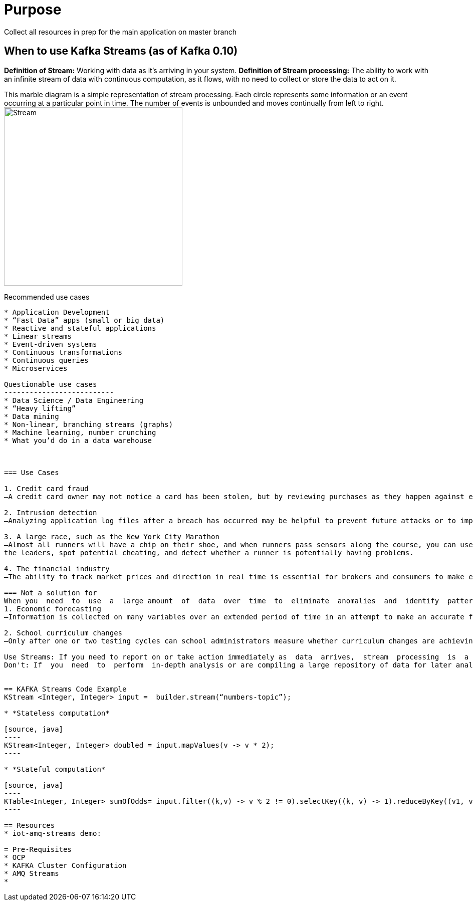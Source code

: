 = Purpose

Collect all resources in prep for the main application on master branch

== When to use Kafka Streams (as of Kafka 0.10)

*Definition of Stream:* Working  with  data  as  it’s  arriving  in  your  system. 
*Definition of Stream processing:* The ability to work with an infinite stream of data with continuous computation, as it flows, with no need to collect or store the data to act on it.

This marble diagram is a simple representation of stream processing. Each circle represents some information or an event occurring at a particular point in time. The number of events is unbounded and moves continually from left to right.
image:images/Streaming-data.png["Stream",height=356] 

Recommended use cases
------------------------
* Application Development			
* “Fast Data” apps (small or big data) 
* Reactive and stateful applications
* Linear streams
* Event-driven systems
* Continuous transformations
* Continuous queries
* Microservices

Questionable use cases
--------------------------
* Data Science / Data Engineering
* “Heavy lifting”
* Data mining
* Non-linear, branching streams (graphs)
* Machine learning, number crunching
* What you’d do in a data warehouse



=== Use Cases

1. Credit card fraud
—A credit card owner may not notice a card has been stolen, but by reviewing purchases as they happen against established patterns (location, general spending habits), you may be able to detect a stolen credit card and alert the owner.

2. Intrusion detection
—Analyzing application log files after a breach has occurred may be helpful to prevent future attacks or to improve security, but the ability to monitor aberrant behavior in real time is critical.

3. A large race, such as the New York City Marathon 
—Almost all runners will have a chip on their shoe, and when runners pass sensors along the course, you can use that information to track the runners’ positions. By using the sensor data, you can determine
the leaders, spot potential cheating, and detect whether a runner is potentially having problems.

4. The financial industry
—The ability to track market prices and direction in real time is essential for brokers and consumers to make effective decisions about when to sell or buy.

=== Not a solution for 
When you  need  to  use  a  large amount  of  data  over  time  to  eliminate  anomalies  and  identify  patterns  and  trends.  Here the focus is on analyzing data over time, rather than just the most current data:
1. Economic forecasting
—Information is collected on many variables over an extended period of time in an attempt to make an accurate forecast, such as trends in interest rates for the housing market.

2. School curriculum changes
—Only after one or two testing cycles can school administrators measure whether curriculum changes are achieving their goals.

Use Streams: If you need to report on or take action immediately as  data  arrives,  stream  processing  is  a  good  approach.  
Don't: If  you  need  to  perform  in-depth analysis or are compiling a large repository of data for later analysis, a stream-processing approach  may  not  be  a  good  fit.  Let’s  now  walk  through  a  concrete  example  of  stream processing


== KAFKA Streams Code Example
KStream <Integer, Integer> input =  builder.stream(“numbers-topic”);

* *Stateless computation*

[source, java]
----
KStream<Integer, Integer> doubled = input.mapValues(v -> v * 2);
----

* *Stateful computation*

[source, java]
----
KTable<Integer, Integer> sumOfOdds= input.filter((k,v) -> v % 2 != 0).selectKey((k, v) -> 1).reduceByKey((v1, v2) -> v1 + v2, ”sum-of-odds");
----

== Resources
* iot-amq-streams demo:

= Pre-Requisites
* OCP
* KAFKA Cluster Configuration
* AMQ Streams
*
